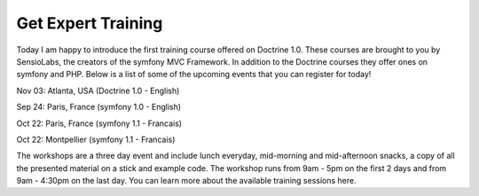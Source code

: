Get Expert Training
===================


.. raw:: html

   <p>
   
Today I am happy to introduce the first training course offered on
Doctrine 1.0. These courses are brought to you by SensioLabs, the
creators of the symfony MVC Framework. In addition to the Doctrine
courses they offer ones on symfony and PHP. Below is a list of some
of the upcoming events that you can register for today!

.. raw:: html

   </p><ul><li style="font-size: 16px">   
   
Nov 03: Atlanta, USA (Doctrine 1.0 - English)

.. raw:: html

   </li><li>   
   
Sep 24: Paris, France (symfony 1.0 - English)

.. raw:: html

   </li><li>   
   
Oct 22: Paris, France (symfony 1.1 - Francais)

.. raw:: html

   </li><li>   
   
Oct 22: Montpellier (symfony 1.1 - Francais)

.. raw:: html

   </li></ul><p>
   
The workshops are a three day event and include lunch everyday,
mid-morning and mid-afternoon snacks, a copy of all the presented
material on a stick and example code. The workshop runs from 9am -
5pm on the first 2 days and from 9am - 4:30pm on the last day. You
can learn more about the available training sessions here.

.. raw:: html

   </p>
   


.. author:: jwage 
.. categories:: none
.. tags:: none
.. comments::
